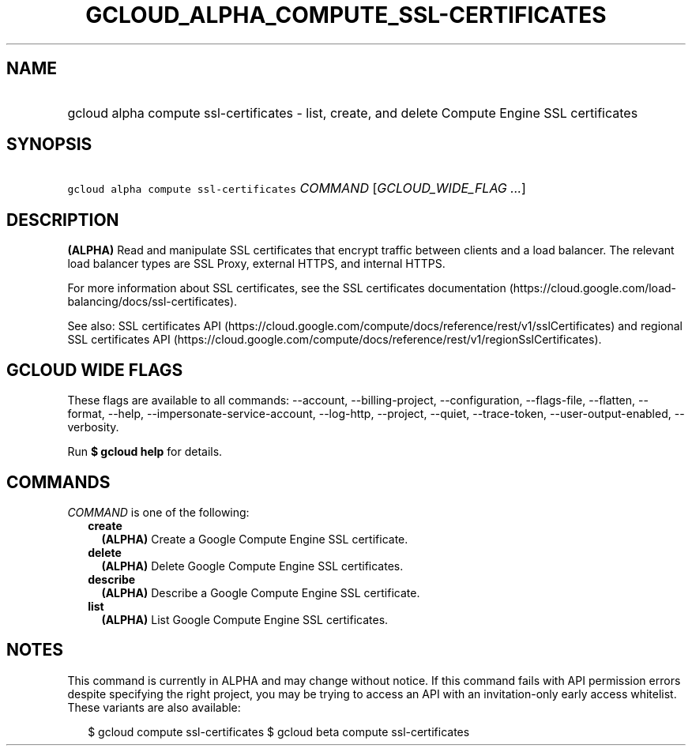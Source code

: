 
.TH "GCLOUD_ALPHA_COMPUTE_SSL\-CERTIFICATES" 1



.SH "NAME"
.HP
gcloud alpha compute ssl\-certificates \- list, create, and delete Compute Engine SSL certificates



.SH "SYNOPSIS"
.HP
\f5gcloud alpha compute ssl\-certificates\fR \fICOMMAND\fR [\fIGCLOUD_WIDE_FLAG\ ...\fR]



.SH "DESCRIPTION"

\fB(ALPHA)\fR Read and manipulate SSL certificates that encrypt traffic between
clients and a load balancer. The relevant load balancer types are SSL Proxy,
external HTTPS, and internal HTTPS.

For more information about SSL certificates, see the SSL certificates
documentation (https://cloud.google.com/load\-balancing/docs/ssl\-certificates).

See also: SSL certificates API
(https://cloud.google.com/compute/docs/reference/rest/v1/sslCertificates) and
regional SSL certificates API
(https://cloud.google.com/compute/docs/reference/rest/v1/regionSslCertificates).



.SH "GCLOUD WIDE FLAGS"

These flags are available to all commands: \-\-account, \-\-billing\-project,
\-\-configuration, \-\-flags\-file, \-\-flatten, \-\-format, \-\-help,
\-\-impersonate\-service\-account, \-\-log\-http, \-\-project, \-\-quiet,
\-\-trace\-token, \-\-user\-output\-enabled, \-\-verbosity.

Run \fB$ gcloud help\fR for details.



.SH "COMMANDS"

\f5\fICOMMAND\fR\fR is one of the following:

.RS 2m
.TP 2m
\fBcreate\fR
\fB(ALPHA)\fR Create a Google Compute Engine SSL certificate.

.TP 2m
\fBdelete\fR
\fB(ALPHA)\fR Delete Google Compute Engine SSL certificates.

.TP 2m
\fBdescribe\fR
\fB(ALPHA)\fR Describe a Google Compute Engine SSL certificate.

.TP 2m
\fBlist\fR
\fB(ALPHA)\fR List Google Compute Engine SSL certificates.


.RE
.sp

.SH "NOTES"

This command is currently in ALPHA and may change without notice. If this
command fails with API permission errors despite specifying the right project,
you may be trying to access an API with an invitation\-only early access
whitelist. These variants are also available:

.RS 2m
$ gcloud compute ssl\-certificates
$ gcloud beta compute ssl\-certificates
.RE

